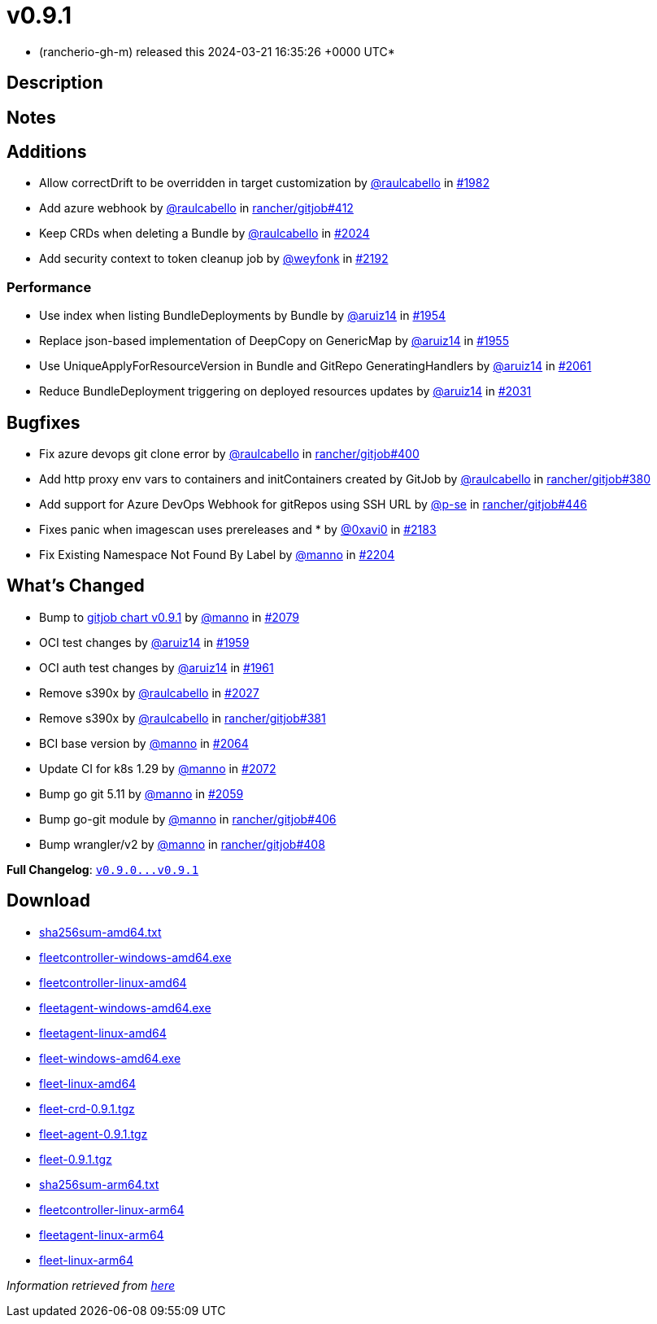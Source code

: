 = v0.9.1
:date: 2024-03-21 16:35:26 +0000 UTC

* (rancherio-gh-m) released this 2024-03-21 16:35:26 +0000 UTC*

== Description

== Notes

== Additions

* Allow correctDrift to be overridden in target customization by https://github.com/raulcabello[@raulcabello] in https://github.com/rancher/fleet/pull/1982[#1982]
* Add azure webhook by https://github.com/raulcabello[@raulcabello] in https://github.com/rancher/gitjob/pull/412[rancher/gitjob#412]
* Keep CRDs when deleting a Bundle by https://github.com/raulcabello[@raulcabello] in https://github.com/rancher/fleet/pull/2024[#2024]
* Add security context to token cleanup job by https://github.com/weyfonk[@weyfonk] in https://github.com/rancher/fleet/pull/2192[#2192]

=== Performance

* Use index when listing BundleDeployments by Bundle by https://github.com/aruiz14[@aruiz14] in https://github.com/rancher/fleet/pull/1954[#1954]
* Replace json-based implementation of DeepCopy on GenericMap by https://github.com/aruiz14[@aruiz14] in https://github.com/rancher/fleet/pull/1955[#1955]
* Use UniqueApplyForResourceVersion in Bundle and GitRepo GeneratingHandlers by https://github.com/aruiz14[@aruiz14] in https://github.com/rancher/fleet/pull/2061[#2061]
* Reduce BundleDeployment triggering on deployed resources updates by https://github.com/aruiz14[@aruiz14] in https://github.com/rancher/fleet/pull/2031[#2031]

== Bugfixes

* Fix azure devops git clone error by https://github.com/raulcabello[@raulcabello] in https://github.com/rancher/gitjob/pull/400[rancher/gitjob#400]
* Add http proxy env vars to containers and initContainers created by GitJob by https://github.com/raulcabello[@raulcabello] in https://github.com/rancher/gitjob/pull/380[rancher/gitjob#380]
* Add support for Azure DevOps Webhook for gitRepos using SSH URL by https://github.com/p-se[@p-se] in https://github.com/rancher/gitjob/pull/446[rancher/gitjob#446]
* Fixes panic when imagescan uses prereleases and * by https://github.com/0xavi0[@0xavi0] in https://github.com/rancher/fleet/pull/2183[#2183]
* Fix Existing Namespace Not Found By Label by https://github.com/manno[@manno] in https://github.com/rancher/fleet/pull/2204[#2204]

== What's Changed

* Bump to https://github.com/rancher/gitjob/releases/tag/v0.9.1[gitjob chart v0.9.1] by https://github.com/manno[@manno] in https://github.com/rancher/fleet/pull/2079[#2079]
* OCI test changes by https://github.com/aruiz14[@aruiz14] in https://github.com/rancher/fleet/pull/1959[#1959]
* OCI auth test changes by https://github.com/aruiz14[@aruiz14] in https://github.com/rancher/fleet/pull/1961[#1961]
* Remove s390x by https://github.com/raulcabello[@raulcabello] in https://github.com/rancher/fleet/pull/2027[#2027]
* Remove s390x by https://github.com/raulcabello[@raulcabello] in https://github.com/rancher/gitjob/pull/381[rancher/gitjob#381]
* BCI base version by https://github.com/manno[@manno] in https://github.com/rancher/fleet/pull/2064[#2064]
* Update CI for k8s 1.29 by https://github.com/manno[@manno] in https://github.com/rancher/fleet/pull/2072[#2072]
* Bump go git 5.11 by https://github.com/manno[@manno] in https://github.com/rancher/fleet/pull/2059[#2059]
* Bump go-git module by https://github.com/manno[@manno] in https://github.com/rancher/gitjob/pull/406[rancher/gitjob#406]
* Bump wrangler/v2 by https://github.com/manno[@manno] in https://github.com/rancher/gitjob/pull/408[rancher/gitjob#408]

*Full Changelog*: https://github.com/rancher/fleet/compare/v0.9.0...v0.9.1[+++<tt>+++v0.9.0\...v0.9.1+++</tt>+++]

== Download

* https://github.com/rancher/fleet/releases/download/v0.9.1/sha256sum-amd64.txt[sha256sum-amd64.txt]
* https://github.com/rancher/fleet/releases/download/v0.9.1/fleetcontroller-windows-amd64.exe[fleetcontroller-windows-amd64.exe]
* https://github.com/rancher/fleet/releases/download/v0.9.1/fleetcontroller-linux-amd64[fleetcontroller-linux-amd64]
* https://github.com/rancher/fleet/releases/download/v0.9.1/fleetagent-windows-amd64.exe[fleetagent-windows-amd64.exe]
* https://github.com/rancher/fleet/releases/download/v0.9.1/fleetagent-linux-amd64[fleetagent-linux-amd64]
* https://github.com/rancher/fleet/releases/download/v0.9.1/fleet-windows-amd64.exe[fleet-windows-amd64.exe]
* https://github.com/rancher/fleet/releases/download/v0.9.1/fleet-linux-amd64[fleet-linux-amd64]
* https://github.com/rancher/fleet/releases/download/v0.9.1/fleet-crd-0.9.1.tgz[fleet-crd-0.9.1.tgz]
* https://github.com/rancher/fleet/releases/download/v0.9.1/fleet-agent-0.9.1.tgz[fleet-agent-0.9.1.tgz]
* https://github.com/rancher/fleet/releases/download/v0.9.1/fleet-0.9.1.tgz[fleet-0.9.1.tgz]
* https://github.com/rancher/fleet/releases/download/v0.9.1/sha256sum-arm64.txt[sha256sum-arm64.txt]
* https://github.com/rancher/fleet/releases/download/v0.9.1/fleetcontroller-linux-arm64[fleetcontroller-linux-arm64]
* https://github.com/rancher/fleet/releases/download/v0.9.1/fleetagent-linux-arm64[fleetagent-linux-arm64]
* https://github.com/rancher/fleet/releases/download/v0.9.1/fleet-linux-arm64[fleet-linux-arm64]

_Information retrieved from https://github.com/rancher/fleet/releases/tag/v0.9.1[here]_
